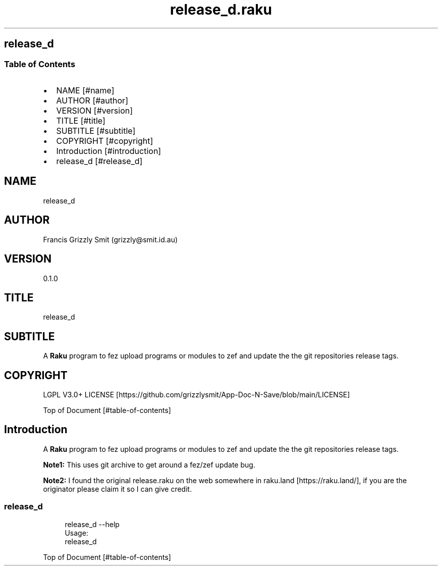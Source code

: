 .pc
.TH release_d.raku 1 2024-01-04
.SH release_d 
.SS Table of Contents
.IP \(bu 2m
NAME [#name]
.IP \(bu 2m
AUTHOR [#author]
.IP \(bu 2m
VERSION [#version]
.IP \(bu 2m
TITLE [#title]
.IP \(bu 2m
SUBTITLE [#subtitle]
.IP \(bu 2m
COPYRIGHT [#copyright]
.IP \(bu 2m
Introduction [#introduction]
.IP \(bu 2m
release_d [#release_d]
.SH "NAME"
release_d 
.SH "AUTHOR"
Francis Grizzly Smit (grizzly@smit\&.id\&.au)
.SH "VERSION"
0\&.1\&.0
.SH "TITLE"
release_d
.SH "SUBTITLE"
A \fBRaku\fR program to fez upload programs or modules to zef and update the the git repositories release tags\&.
.SH "COPYRIGHT"
LGPL V3\&.0+ LICENSE [https://github.com/grizzlysmit/App-Doc-N-Save/blob/main/LICENSE]

Top of Document [#table-of-contents]
.SH Introduction

A \fBRaku\fR program to fez upload programs or modules to zef and update the the git repositories release tags\&. 

\fBNote1:\fR This uses git archive to get around a fez/zef update bug\&.

\fBNote2:\fR I found the original release\&.raku on the web somewhere in raku\&.land [https://raku.land/], if you are the originator please claim it so I can give credit\&.
.SS release_d

.RS 4m
.EX
release_d \-\-help
Usage:
  release_d


.EE
.RE
.P
Top of Document [#table-of-contents]
